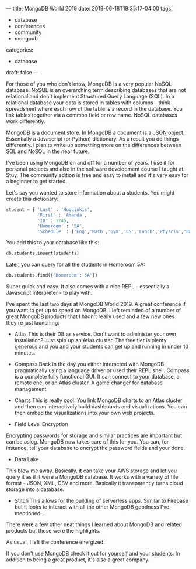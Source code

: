---
title: MongoDB World 2019
date: 2019-06-18T19:35:17-04:00
tags: 
- database
- conferences
- community
- mongodb
categories:
- database 
draft: false
--- 

For those of you who don't know, MongoDB is a very popular NoSQL
database. NoSQL  is an overarching term describing databases that
are not relational and don't implement Structured Query Language
(SQL). In a relational database your data is stored in tables with
columns - think spreadsheet where each row of the table is a record in
the database. You link tables together via a common field or row
name. NoSQL databases work differently. 

MongoDB is a document store. In MongoDB a document is a [[https://json.org/][JSON]]
object. Essentially a Javascript (or Python) dictionary. As a result
you do things differently. I plan to write up something more on the
differences between SQL and NoSQL in the near future.

I've been using MongoDB on and off for a number of years. I use it for
personal projects and also in the software development course I taught
at Stuy. The community edition is free and easy to install and it's
very easy for a beginner to get started.

Let's say you wanted to store information about a students. You might
create this dictionary:

#+BEGIN_SRC python
  student = { 'Last' : 'Hugginkis',
              'First' : 'Amanda',
              'ID' : 1245,
              'Homeroom' : '5A',
              'Schedule' : ['Eng','Math','Gym','CS','Lunch','Physcis',"Band"]}
#+END_SRC

You add this to your database like this:
#+BEGIN_SRC python
db.students.insert(students)
#+END_SRC

Later, you can query for all the students in Homeroom 5A:

#+BEGIN_SRC python
db.students.find({'Homeroom':'5A'})
#+END_SRC

Super quick and easy. It also comes with a nice REPL - essentially a
Javascript interpreter -  to play with.

I've spent the last two days at MongoDB World 2019. A great conference
if you want to get up to speed on MongoDB. I left reminded of a number
of great MongoDB products that I hadn't really used and a few new ones
they're just launching:

- Atlas
  This is their DB as service. Don't want to administer your own
  installation? Just spin up an Atlas cluster. The free tier is plenty
  generous and you and your students can get up and running in under
  10 minutes.

- Compass
  Back in the day you either interacted with MongoDB pragmatically
  using a language driver or used their REPL shell. Compass is a
  complete fully functional GUI. It can connect to your database, a
  remote one, or an Atlas cluster. A game changer for database
  management

- Charts
  This is really cool. You link MongoDB charts to an Atlas cluster and
  then can interactively build dashboards and visualizations. You can
  then embed the visualizations into your own web projects. 

- Field Level Encryption
Encrypting passwords for storage and similar practices are important
but can be aslog. MongoDB now takes care of this for you. You can, for
instance, tell your database to encrypt the password fields and your
done. 
- Data Lake
This blew me away. Basically, it can take your AWS storage and let you
query it as if it were a MongoDB database. It works with a variety of
file formst - JSON, XML, CSV and more. Basically it transparently
turns cloud storage into a database. 
- Stitch
  This allows for the building of serverless apps. Similar to Firebase
  but it looks to interact with all the other MongoDB goodness I've
  mentioned. .

There were a few other neat things I learned about MongoDB and related
products but those were the highlights.

As usual, I left the conference energized.

If you don't use MongoDB check it out for yourself and your
students. In addition to being a great product, it's also a great
company.


